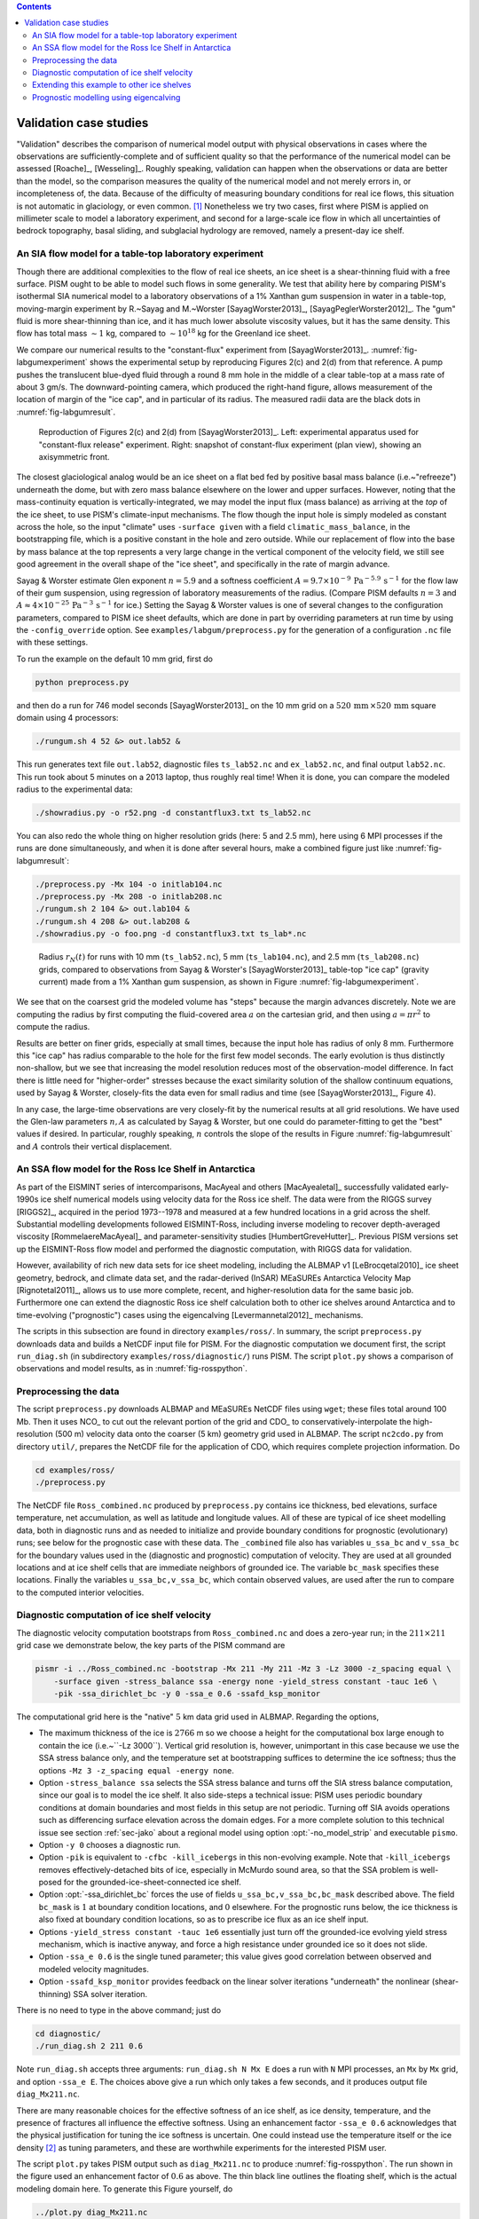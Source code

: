 .. default-role:: math

.. contents::

.. _sec-validation:

Validation case studies
=======================


"Validation" describes the comparison of numerical model output with physical observations
in cases where the observations are sufficiently-complete and of sufficient quality so
that the performance of the numerical model can be assessed [Roache]_, [Wesseling]_.
Roughly speaking, validation can happen when the observations or data are better than the
model, so the comparison measures the quality of the numerical model and not merely errors
in, or incompleteness of, the data. Because of the difficulty of measuring boundary
conditions for real ice flows, this situation is not automatic in glaciology, or even
common. [#]_ Nonetheless we try two cases, first where PISM is applied on
millimeter scale to model a laboratory experiment, and second for a large-scale ice flow
in which all uncertainties of bedrock topography, basal sliding, and subglacial hydrology
are removed, namely a present-day ice shelf.

.. _sec-labgum:

An SIA flow model for a table-top laboratory experiment
-------------------------------------------------------

Though there are additional complexities to the flow of real ice sheets, an ice sheet is a
shear-thinning fluid with a free surface. PISM ought to be able to model such flows in
some generality. We test that ability here by comparing PISM's isothermal SIA numerical
model to a laboratory observations of a 1% Xanthan gum suspension in water in a
table-top, moving-margin experiment by R.~Sayag and M.~Worster
[SayagWorster2013]_, [SayagPeglerWorster2012]_. The "gum" fluid is more shear-thinning
than ice, and it has much lower absolute viscosity values, but it has the same density.
This flow has total mass `\sim 1` kg, compared to `\sim 10^{18}` kg for the Greenland ice
sheet.

We compare our numerical results to the "constant-flux" experiment from
[SayagWorster2013]_. :numref:`fig-labgumexperiment` shows the experimental setup by
reproducing Figures 2(c) and 2(d) from that reference. A pump pushes the translucent
blue-dyed fluid through a round 8 mm hole in the middle of a clear table-top at a mass
rate of about 3 gm/s. The downward-pointing camera, which produced the right-hand figure,
allows measurement of the location of margin of the "ice cap", and in particular of its
radius. The measured radii data are the black dots in :numref:`fig-labgumresult`.

.. figure:: figures/labgumexperiment.png
   :name: fig-labgumexperiment

   Reproduction of Figures 2(c) and 2(d) from [SayagWorster2013]_. Left: experimental
   apparatus used for "constant-flux release" experiment. Right: snapshot of constant-flux
   experiment (plan view), showing an axisymmetric front.

The closest glaciological analog would be an ice sheet on a flat bed fed by positive basal
mass balance (i.e.~"refreeze") underneath the dome, but with zero mass balance elsewhere
on the lower and upper surfaces. However, noting that the mass-continuity equation is
vertically-integrated, we may model the input flux (mass balance) as arriving at the
*top* of the ice sheet, to use PISM's climate-input mechanisms. The flow though the
input hole is simply modeled as constant across the hole, so the input "climate" uses
``-surface given`` with a field ``climatic_mass_balance``, in the bootstrapping
file, which is a positive constant in the hole and zero outside. While our replacement of
flow into the base by mass balance at the top represents a very large change in the
vertical component of the velocity field, we still see good agreement in the overall shape
of the "ice sheet", and specifically in the rate of margin advance.

Sayag & Worster estimate Glen exponent `n = 5.9` and a softness coefficient `A = 9.7
\times 10^{-9}\,\text{Pa}^{-5.9}\,\text{s}^{-1}` for the flow law of their gum suspension,
using regression of laboratory measurements of the radius. (Compare PISM defaults `n=3`
and `A\approx 4\times 10^{-25}\,\text{Pa}^{-3}\,\text{s}^{-1}` for ice.) Setting the Sayag
\& Worster values is one of several changes to the configuration parameters, compared to
PISM ice sheet defaults, which are done in part by overriding parameters at run time by
using the ``-config_override`` option. See ``examples/labgum/preprocess.py`` for
the generation of a configuration ``.nc`` file with these settings.

To run the example on the default 10 mm grid, first do

.. code-block:: none

   python preprocess.py


and then do a run for 746 model seconds [SayagWorster2013]_ on the 10 mm grid on a
`520\,\text{mm}\,\times 520\,\text{mm}` square domain using 4 processors:

.. code-block:: none

   ./rungum.sh 4 52 &> out.lab52 &

This run generates text file ``out.lab52``, diagnostic files ``ts_lab52.nc`` and
``ex_lab52.nc``, and final output ``lab52.nc``. This run took about 5 minutes on
a 2013 laptop, thus roughly real time! When it is done, you can compare the modeled radius
to the experimental data:

.. code-block:: none

   ./showradius.py -o r52.png -d constantflux3.txt ts_lab52.nc

You can also redo the whole thing on higher resolution grids (here: 5 and 2.5 mm), here
using 6 MPI processes if the runs are done simultaneously, and when it is done after
several hours, make a combined figure just like :numref:`fig-labgumresult`:

.. code-block:: none

   ./preprocess.py -Mx 104 -o initlab104.nc
   ./preprocess.py -Mx 208 -o initlab208.nc
   ./rungum.sh 2 104 &> out.lab104 &
   ./rungum.sh 4 208 &> out.lab208 &
   ./showradius.py -o foo.png -d constantflux3.txt ts_lab*.nc

.. figure:: figures/labgumradius.png
   :name: fig-labgumresult

   Radius `r_N(t)` for runs with 10 mm (``ts_lab52.nc``), 5 mm
   (``ts_lab104.nc``), and 2.5 mm (``ts_lab208.nc``) grids, compared to
   observations from Sayag & Worster's [SayagWorster2013]_ table-top "ice cap"
   (gravity current) made from a 1% Xanthan gum suspension, as shown in Figure
   :numref:`fig-labgumexperiment`.

We see that on the coarsest grid the modeled volume has "steps" because the margin
advances discretely. Note we are computing the radius by first computing the fluid-covered
area `a` on the cartesian grid, and then using `a=\pi r^2` to compute the radius.

Results are better on finer grids, especially at small times, because the input hole has
radius of only 8 mm. Furthermore this "ice cap" has radius comparable to the hole for the
first few model seconds. The early evolution is thus distinctly non-shallow, but we see
that increasing the model resolution reduces most of the observation-model difference. In
fact there is little need for "higher-order" stresses because the exact similarity
solution of the shallow continuum equations, used by Sayag & Worster, closely-fits the
data even for small radius and time (see [SayagWorster2013]_, Figure 4).

In any case, the large-time observations are very closely-fit by the numerical results at
all grid resolutions. We have used the Glen-law parameters `n,A` as calculated by Sayag &
Worster, but one could do parameter-fitting to get the "best" values if desired. In
particular, roughly speaking, `n` controls the slope of the results in Figure
:numref:`fig-labgumresult` and `A` controls their vertical displacement.

.. _sec-ross:

An SSA flow model for the Ross Ice Shelf in Antarctica
------------------------------------------------------

As part of the EISMINT series of intercomparisons, MacAyeal and others [MacAyealetal]_
successfully validated early-1990s ice shelf numerical models using velocity data for the
Ross ice shelf. The data were from the RIGGS survey [RIGGS2]_, acquired in the period
1973--1978 and measured at a few hundred locations in a grid across the shelf. Substantial
modelling developments followed EISMINT-Ross, including inverse modeling to recover
depth-averaged viscosity [RommelaereMacAyeal]_ and parameter-sensitivity studies
[HumbertGreveHutter]_. Previous PISM versions set up the EISMINT-Ross flow model and
performed the diagnostic computation, with RIGGS data for validation.

However, availability of rich new data sets for ice sheet modeling, including the ALBMAP
v1 [LeBrocqetal2010]_ ice sheet geometry, bedrock, and climate data set, and the
radar-derived (InSAR) MEaSUREs Antarctica Velocity Map [Rignotetal2011]_, allows us to
use more complete, recent, and higher-resolution data for the same basic job. Furthermore
one can extend the diagnostic Ross ice shelf calculation both to other ice shelves around
Antarctica and to time-evolving ("prognostic") cases using the eigencalving
[Levermannetal2012]_ mechanisms.

The scripts in this subsection are found in directory ``examples/ross/``. In summary, the
script ``preprocess.py`` downloads data and builds a NetCDF input file for PISM. For the
diagnostic computation we document first, the script ``run_diag.sh`` (in subdirectory
``examples/ross/diagnostic/``) runs PISM. The script ``plot.py`` shows a comparison of
observations and model results, as in :numref:`fig-rosspython`.

Preprocessing the data
----------------------

The script ``preprocess.py`` downloads ALBMAP and MEaSUREs NetCDF files using
``wget``; these files total around 100 Mb. Then it uses NCO_ to cut out the relevant
portion of the grid and CDO_ to conservatively-interpolate the high-resolution (500 m)
velocity data onto the coarser (5 km) geometry grid used in ALBMAP. The script
``nc2cdo.py`` from directory ``util/``, prepares the NetCDF file for the
application of CDO, which requires complete projection information. Do

.. code-block:: none

   cd examples/ross/
   ./preprocess.py

The NetCDF file ``Ross_combined.nc`` produced by ``preprocess.py`` contains ice
thickness, bed elevations, surface temperature, net accumulation, as well as latitude and
longitude values. All of these are typical of ice sheet modelling data, both in diagnostic
runs and as needed to initialize and provide boundary conditions for prognostic
(evolutionary) runs; see below for the prognostic case with these data. The
``_combined`` file also has variables ``u_ssa_bc`` and ``v_ssa_bc`` for the
boundary values used in the (diagnostic and prognostic) computation of velocity. They are
used at all grounded locations and at ice shelf cells that are immediate neighbors of
grounded ice. The variable ``bc_mask`` specifies these locations. Finally the
variables ``u_ssa_bc,v_ssa_bc``, which contain observed values, are used after the
run to compare to the computed interior velocities.

Diagnostic computation of ice shelf velocity
--------------------------------------------

The diagnostic velocity computation bootstraps from ``Ross_combined.nc`` and does a
zero-year run; in the `211\times 211` grid case we demonstrate below, the key parts of the
PISM command are

.. code-block:: none

   pismr -i ../Ross_combined.nc -bootstrap -Mx 211 -My 211 -Mz 3 -Lz 3000 -z_spacing equal \
       -surface given -stress_balance ssa -energy none -yield_stress constant -tauc 1e6 \
       -pik -ssa_dirichlet_bc -y 0 -ssa_e 0.6 -ssafd_ksp_monitor


The computational grid here is the "native" `5` km data grid used in ALBMAP. Regarding the
options,

- The maximum thickness of the ice is `2766` m so we choose a height for the computational
  box large enough to contain the ice (i.e.~``-Lz 3000``). Vertical grid resolution
  is, however, unimportant in this case because we use the SSA stress balance only, and
  the temperature set at bootstrapping suffices to determine the ice softness; thus the
  options ``-Mz 3 -z_spacing equal -energy none``.

- Option ``-stress_balance ssa`` selects the SSA stress balance and turns off the SIA
  stress balance computation, since our goal is to model the ice shelf. It also side-steps
  a technical issue: PISM uses periodic boundary conditions at domain boundaries and most
  fields in this setup are not periodic. Turning off SIA avoids operations such as
  differencing surface elevation across the domain edges. For a more complete solution to
  this technical issue see section :ref:`sec-jako` about a regional model using option
  :opt:`-no_model_strip` and executable ``pismo``.

- Option ``-y 0`` chooses a diagnostic run.

- Option ``-pik`` is equivalent to ``-cfbc -kill_icebergs`` in this non-evolving
  example. Note that ``-kill_icebergs`` removes effectively-detached bits of ice,
  especially in McMurdo sound area, so that the SSA problem is well-posed for the
  grounded-ice-sheet-connected ice shelf.

- Option :opt:`-ssa_dirichlet_bc` forces the use of fields
  ``u_ssa_bc,v_ssa_bc,bc_mask`` described above. The field ``bc_mask`` is `1` at
  boundary condition locations, and `0` elsewhere. For the prognostic runs below, the ice
  thickness is also fixed at boundary condition locations, so as to prescribe ice flux as
  an ice shelf input.

- Options ``-yield_stress constant -tauc 1e6`` essentially just turn off the
  grounded-ice evolving yield stress mechanism, which is inactive anyway, and force a high
  resistance under grounded ice so it does not slide.

- Option ``-ssa_e 0.6`` is the single tuned parameter; this value gives good
  correlation between observed and modeled velocity magnitudes.

- Option ``-ssafd_ksp_monitor`` provides feedback on the linear solver iterations
  "underneath" the nonlinear (shear-thinning) SSA solver iteration.


There is no need to type in the above command; just do

.. code-block:: none

   cd diagnostic/
   ./run_diag.sh 2 211 0.6


Note ``run_diag.sh`` accepts three arguments: ``run_diag.sh N Mx E`` does a run
with ``N`` MPI processes, an ``Mx`` by ``Mx`` grid, and option
``-ssa_e E``. The choices above give a run which only takes a few seconds, and it
produces output file ``diag_Mx211.nc``.

There are many reasonable choices for the effective softness of an ice shelf, as ice
density, temperature, and the presence of fractures all influence the effective softness.
Using an enhancement factor ``-ssa_e 0.6`` acknowledges that the physical justification
for tuning the ice softness is uncertain. One could instead use the temperature itself or
the ice density [#]_ as tuning parameters, and these are worthwhile experiments for the
interested PISM user.

The script ``plot.py`` takes PISM output such as ``diag_Mx211.nc`` to produce
:numref:`fig-rosspython`. The run shown in the figure used an enhancement factor of
`0.6` as above. The thin black line outlines the floating shelf, which is the actual
modeling domain here. To generate this Figure yourself, do

.. code-block:: none

   ../plot.py diag_Mx211.nc

.. figure:: rossquiver rossscatter
   :name: fig-rosspython

   *Left*: Color is speed in m/a. Arrows are observed (white) and modeled (black)
   velocities. *Right*: Comparison between modeled and observed speeds at points plotted
   on the left.

Extending this example to other ice shelves
-------------------------------------------

The SSA diagnostic solution described in this section can be easily applied to other ice
shelves in Antarctica, such as the Filchner-Ronne Ice Shelf modeled using PISM in
[AlbrechtLevermann2012]_, for example.

Simply choose a different rectangular domain, within the area covered by the
whole-Antarctic data-sets used here, at the preprocessing stage. In particular you should
modify the lines "``ncks -O -d x1,439,649 -d y1,250,460 ...``" (for ALBMAP data) and
"``ncks -d x,2200,3700 -d y,3500,4700 ...``" (for MEaSUREs velocity data) in the
script ``examples/ross/preprocess.py``.

Prognostic modelling using eigencalving
---------------------------------------

Next we summarize how you can create an evolving-geometry model of the Ross ice shelf with
constant-in-time inflow across the fixed grounding line. See ``README.md`` and
``run_prog.sh`` in ``examples/ross/prognostic/``. This example also demonstrates the
:opt:`-calving eigen_calving` model for a moving calving front [Levermannetal2012]_.

Start by running ``preprocess.py`` in ``examples/ross/`` as described above. If
you have already done the diagnostic example above, then this stage is complete.

Then change to the ``prognostic/`` directory and run the default example:

.. code-block:: none

   cd examples/ross/prognostic/
   ./run_prog.sh 4 211 0.6 100

This 100 model year run on 4 processes and a 5 km grid took about twenty minutes on a 2013
laptop. It starts with a bootstrapping stage which does a ``y 0`` run, which generates
``startfile_Mx211.nc``. It then re-initializes to start the prognostic run itself. See the
``README.md`` for a bit more on the arguments taken by ``run_prog.sh`` and on viewing the
output files.

The PISM command done here is (essentially, and without showing diagnostic output choices)

.. code-block:: none

   pismr -i startfile_Mx211.nc -surface given -stress_balance ssa \
       -yield_stress constant -tauc 1e6 -pik -ssa_dirichlet_bc -ssa_e 0.6 \
       -y 100 -o prog_Mx211_yr100.nc -o_order zyx -o_size big \
       -calving eigen_calving,thickness_calving -eigen_calving_K 1e17 \
       -calving_cfl -thickness_calving_threshold 150.0 \
       -ssafd_ksp_type gmres -ssafd_ksp_norm_type unpreconditioned \
       -ssafd_ksp_pc_side right -ssafd_pc_type asm -ssafd_sub_pc_type lu


Several of these options are different from those used in the diagnostic case. First,
while the command ``-pik`` is the same as before, now each part of its expansion, namely
``-cfbc -kill_icebergs -part_grid``, is important. As the calving front evolves
(i.e.~regardless of the calving law choices), option ``-part_grid`` moves the calving
front by one grid cell only when the cell is full of the ice flowing into it; see
[Albrechtetal2011]_. The option ``-kill_icebergs`` is essential to maintain well-posedness
of the SSA velocity problem at each time step [Winkelmannetal2011]_. See section
:ref:`sec-pism-pik`.

Option combination

.. code-block:: none

       -calving eigen_calving,thickness_calving -eigen_calving_K 1e17 \
       -calving_cfl -thickness_calving_threshold 150.0

specifies that ice at the calving front will be removed if either a criterion on the
product of principal stresses is satisfied [Levermannetal2012]_, namely ``eigen_calving``
with the given constant `K`, or if the ice thickness goes below the given threshold of 150
meters. See subsection :ref:`sec-calving`.

There is also an extended option combination

.. code-block:: none

       -ssafd_ksp_type gmres -ssafd_ksp_norm_type unpreconditioned \
       -ssafd_ksp_pc_side right -ssafd_pc_type asm -ssafd_sub_pc_type lu

which tells the PETSc KSP object used by the SSA solver to solve in the most robust,
though not necessarily fastest, way. In particular, the linear problem is spread across
processors using an additive Schwarz domain decomposition preconditioning method
(``pc_type asm``) [Smithetal1996]_, along with the standard ``gmres`` KSP solver, and then
on each processor the local part of the linear system is solved by a direct method by the
preconditioner (``sub_pc_type lu``). These choices seem to be effective for solving SSA
stress balances on the complicated-geometry domains which arise from nontrivial calving
laws.

.. %FIXME Evolving fracture density. See ``README.md``, ``preprocess_frac.py``, and
   ``run_frac.sh`` in directory ``examples/ross/fracture_density/``. This example
   demonstrates the fracture density transport model in [AlbrechtLevermann2012]_.

.. rubric:: Footnotes

.. [#] Which explains the rise of "simplified geometry intercomparisons"; see section
       :ref:`sec-simp`.
.. [#] High accumulation rates, cold firn with minimal compression, and basal freeze-on of
       marine ice may all generate significant variation in shelf density.
